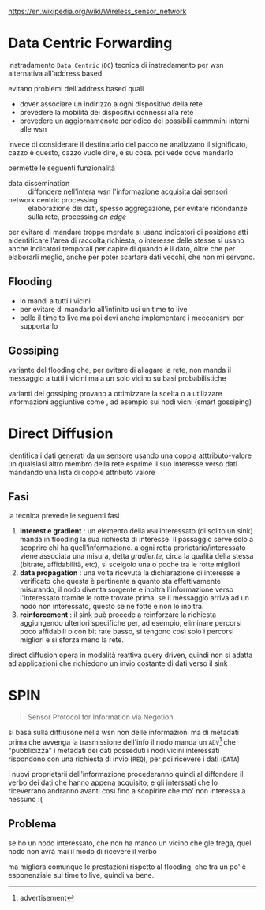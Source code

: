 https://en.wikipedia.org/wiki/Wireless_sensor_network

* Data Centric Forwarding
instradamento =Data Centric= (=DC=)
tecnica di instradamento per wsn alternativa all'address based

evitano problemi dell'address based quali
 - dover associare un indirizzo a ogni dispositivo della rete
 - prevedere la mobilità dei dispositivi connessi alla rete
 - prevedere un aggiornamenoto periodico dei possibili cammmini interni alle wsn

invece di considerare il destinatario del pacco ne analizzano il significato, cazzo è questo, cazzo vuole dire, e su cosa.
poi vede dove mandarlo

permette le seguenti funzionalità
 - data dissemination :: diffondere nell'intera wsn l'informazione acquisita dai sensori
 - network centric processing :: elaborazione dei dati, spesso aggregazione, per evitare ridondanze sulla rete, processing /on edge/

per evitare di mandare troppe merdate si usano indicatori di posizione atti aidentificare l'area di raccolta,richiesta, o interesse delle stesse
si usano anche indicatori temporali per capire di quando è il dato, oltre che per elaborarli meglio, anche per poter scartare dati vecchi, che non mi servono.

** Flooding
 - lo mandi a tutti i vicini
 - per evitare di mandarlo all'infinito usi un time to live
 - bello il time to live ma poi devi anche implementare i meccanismi per supportarlo

** Gossiping
variante del flooding che, per evitare di allagare la rete, non manda il messaggio a tutti i vicini ma a un solo vicino su basi probabilistiche

varianti del gossiping provano a ottimizzare la scelta o a utilizzare informazioni aggiuntive come , ad esempio sui nodi vicni (smart gossiping)

* Direct Diffusion
identifica i dati generati da un sensore usando una coppia atttributo-valore
un qualsiasi altro membro della rete esprime il suo interesse verso dati mandando una lista di coppie attributo valore

** Fasi
la tecnica prevede le seguenti fasi
 1. *interest e gradient* : un elemento della =WSN= interessato (di solito un sink) manda in flooding la sua richiesta di interesse.
    Il passaggio serve solo a scoprire chi ha quell'informazione.
    a ogni rotta prorietario/interessato viene associata una misura, detta /gradiente/, circa la qualità della stessa (bitrate, affidabilità, etc), si scelgolo una o poche tra le rotte migliori
 2. *data propagation* : una volta ricevuta la dichiarazione di interesse e verificato che questa è pertinente a quanto sta effettivamente misurando, il nodo diventa sorgente e inoltra l'informazione verso l'interessato tramite le rotte trovate prima.
    se il messaggio arriva ad un nodo non interessato, questo se ne fotte e non lo inoltra.
 3. *reinforcement* : il sink può procede a reinforzare la richiesta aggiungendo ulteriori specifiche per, ad esempio, eliminare percorsi poco affidabili o con bit rate basso, si tengono così solo i percorsi migliori e si sforza meno la rete.

direct diffusion opera in modalità reattiva query driven, quindi non si adatta ad applicazioni che richiedono un invio costante di dati verso il sink    

* SPIN
#+begin_quote
Sensor Protocol for Information via Negotion
#+end_quote

si basa sulla diffiusone nella wsn non delle informazioni ma di metadati
prima che avvenga la trasmissione dell'info il nodo manda un =ADV=[fn::advertisement] che "pubblicizza" i metadati dei dati posseduti
i nodi vicini interessati rispondono con una richiesta di invio (=REQ=), per poi ricevere i dati (=DATA=)

i nuovi proprietarii dell'informazione procederanno quindi al diffondere il verbo dei dati che hanno appena acquisito, e gli interssati che lo riceverrano andranno avanti così fino a scopirire che mo' non interessa a nessuno :(

** Problema
se ho un nodo interessato, che non ha manco un vicino che gle frega, quel nodo non avrà mai il modo di ricevere il verbo

ma migliora comunque le prestazioni rispetto al flooding, che tra un po' è esponenziale sul time to live, quindi va bene.

